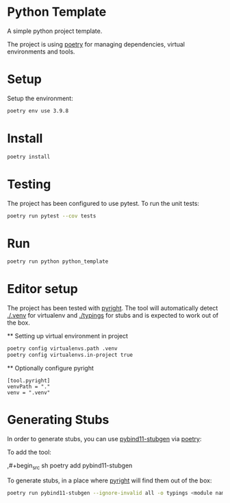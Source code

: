 * Python Template


[[../../actions/workflows/build.yml/badge.svg]]


A simple python project template.

The project is using [[https://python-poetry.org/][poetry]] for managing dependencies, virtual environments and tools.

* Setup

Setup the environment: 

#+begin_src sh
poetry env use 3.9.8
#+end_src

* Install

#+begin_src sh
poetry install
#+end_src

* Testing
  
The project has been configured to use pytest.
To run the unit tests:  

#+begin_src sh
poetry run pytest --cov tests
#+end_src


* Run
  
#+begin_src sh
poetry run python python_template
#+end_src

#+RESULTS:
: Hello World

* Editor setup

  The project has been tested with [[https://github.com/microsoft/pyright][pyright]]. The tool will automatically detect [[./.venv]] for virtualenv and [[./typings]] for stubs and is expected to work out of the box.

  ** Setting up virtual environment in project

  #+begin_src sh
    poetry config virtualenvs.path .venv
    poetry config virtualenvs.in-project true
  #+end_src

  ** Optionally configure pyright

  #+begin_src
    [tool.pyright]
    venvPath = "."
    venv = ".venv"
  #+end_src

* Generating Stubs
    In order to generate stubs, you can use [[https://github.com/sizmailov/pybind11-stubgen][pybind11-stubgen]] via [[https://python-poetry.org/][poetry]]:


    To add the tool:

    ,#+begin_src sh
      poetry add pybind11-stubgen
  #+end_src

  To generate stubs, in a place where [[https://github.com/microsoft/pyright][pyright]] will find them out of the box: 

  #+begin_src sh
    poetry run pybind11-stubgen --ignore-invalid all -o typings <module name>
  #+end_src
